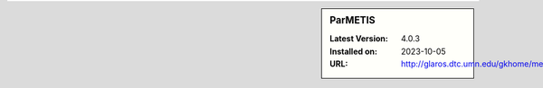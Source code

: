 .. sidebar:: ParMETIS

   :Latest Version: 4.0.3
   :Installed on: 2023-10-05
   :URL: http://glaros.dtc.umn.edu/gkhome/metis/parmetis/overview
